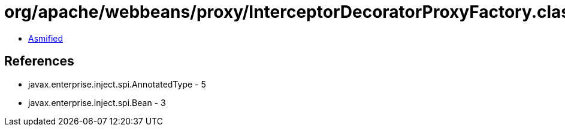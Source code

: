 = org/apache/webbeans/proxy/InterceptorDecoratorProxyFactory.class

 - link:InterceptorDecoratorProxyFactory-asmified.java[Asmified]

== References

 - javax.enterprise.inject.spi.AnnotatedType - 5
 - javax.enterprise.inject.spi.Bean - 3
